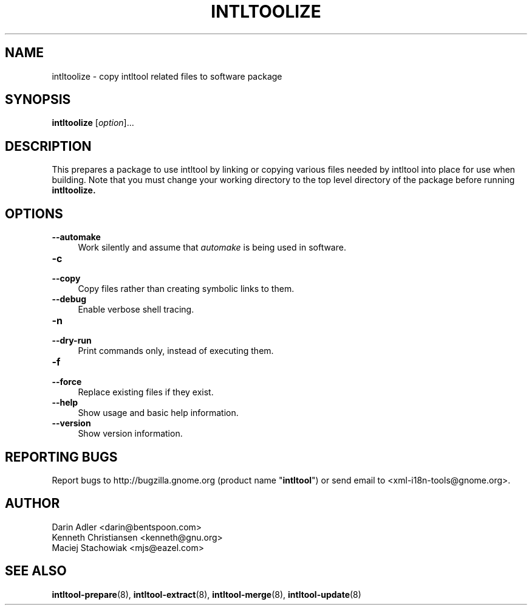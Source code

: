 .TH INTLTOOLIZE 8 "2003-08-02" "intltool"

.SH NAME
intltoolize \- copy intltool related files to software package

.SH SYNOPSIS
.B intltoolize
[\fIoption\fR]...


.SH DESCRIPTION
This prepares a package to use intltool by linking or copying
various files needed by intltool into place for use when building.
Note that you must change your working directory to the top
level directory of the package before running
.B intltoolize.


.SH OPTIONS
.IP "\fB\--automake\fR" 4
Work silently and assume that \fIautomake\fR is being used in software.
.IP "\fB\-c\fR" 4
.PD 0
.IP "\fB\--copy\fR" 4
.PD
Copy files rather than creating symbolic links to them.
.IP "\fB\--debug\fR" 4
Enable verbose shell tracing.
.IP "\fB\-n\fR" 4
.PD 0
.IP "\fB\--dry-run\fR" 4
.PD
Print commands only, instead of executing them.
.IP "\fB\-f\fR" 4
.PD 0
.IP "\fB\--force\fR" 4
.PD
Replace existing files if they exist.
.IP "\fB\-\-help\fR" 4
Show usage and basic help information.
.IP "\fB\-\-version\fR" 4
Show version information.


.SH REPORTING BUGS
Report bugs to http://bugzilla.gnome.org (product name "\fBintltool\fR")
or send email to <xml-i18n-tools@gnome.org>.

.SH AUTHOR
Darin Adler <darin@bentspoon.com>
.br
Kenneth Christiansen <kenneth@gnu.org>
.br
Maciej Stachowiak <mjs@eazel.com>


.SH SEE ALSO
.BR intltool-prepare (8),
.BR intltool-extract (8),
.BR intltool-merge (8),
.BR intltool-update (8)

